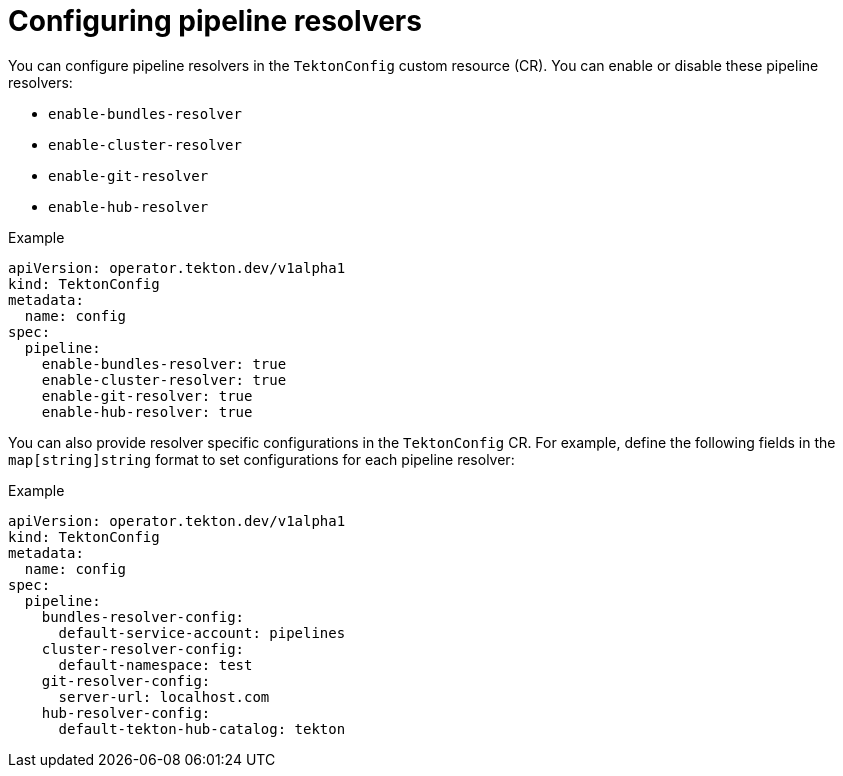// This module is included in the following assemblies:
// * install_config/customizing-configurations-in-the-tektonconfig-cr.adoc

:_content-type: CONCEPT
[id="op-configuring-pipeline-resolvers_{context}"]
= Configuring pipeline resolvers

You can configure pipeline resolvers in the `TektonConfig` custom resource (CR). You can enable or disable these pipeline resolvers:

* `enable-bundles-resolver`
* `enable-cluster-resolver`
* `enable-git-resolver`
* `enable-hub-resolver`

.Example
[source,yaml]
----
apiVersion: operator.tekton.dev/v1alpha1
kind: TektonConfig
metadata:
  name: config
spec:
  pipeline:
    enable-bundles-resolver: true
    enable-cluster-resolver: true
    enable-git-resolver: true
    enable-hub-resolver: true
----

You can also provide resolver specific configurations in the `TektonConfig` CR. For example, define the following fields in the `map[string]string` format to set configurations for each pipeline resolver:

.Example
[source,yaml]
----
apiVersion: operator.tekton.dev/v1alpha1
kind: TektonConfig
metadata:
  name: config
spec:
  pipeline:
    bundles-resolver-config:
      default-service-account: pipelines
    cluster-resolver-config:
      default-namespace: test
    git-resolver-config:
      server-url: localhost.com
    hub-resolver-config:
      default-tekton-hub-catalog: tekton
----
